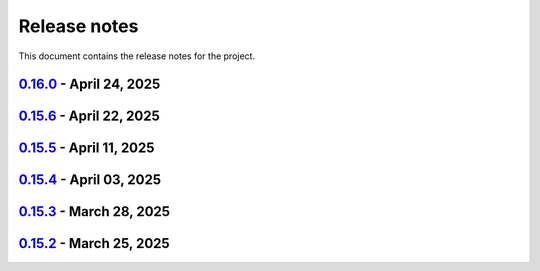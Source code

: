 .. _ref_release_notes:

Release notes
#############

This document contains the release notes for the project.

.. vale off

.. towncrier release notes start

`0.16.0 <https://github.com/ansys/pyaedt/releases/tag/v0.16.0>`_ - April 24, 2025
=================================================================================

.. tab-set::


  .. tab-item:: Added

    .. list-table::
        :header-rows: 0
        :widths: auto

        * - Added DUT Image to the Compliance report
          - `#5985 <https://github.com/ansys/pyaedt/pull/5985>`_


  .. tab-item:: Dependencies

    .. list-table::
        :header-rows: 0
        :widths: auto

        * - Update install targets and dependencies
          - `#5997 <https://github.com/ansys/pyaedt/pull/5997>`_

        * - Temporary add bound to wheel
          - `#6002 <https://github.com/ansys/pyaedt/pull/6002>`_


  .. tab-item:: Fixed

    .. list-table::
        :header-rows: 0
        :widths: auto

        * - Improve robustness of field summary dictionary to DataFrame conversion
          - `#5986 <https://github.com/ansys/pyaedt/pull/5986>`_

        * - Copy Design #5623
          - `#5993 <https://github.com/ansys/pyaedt/pull/5993>`_

        * - fix extension manager + add missing icon fields distribution
          - `#6066 <https://github.com/ansys/pyaedt/pull/6066>`_

        * - Return value of download_icepak_3d_component
          - `#6071 <https://github.com/ansys/pyaedt/pull/6071>`_


  .. tab-item:: Maintenance

    .. list-table::
        :header-rows: 0
        :widths: auto

        * - update CHANGELOG for v0.15.3
          - `#5981 <https://github.com/ansys/pyaedt/pull/5981>`_

        * - update CHANGELOG for v0.15.6
          - `#6065 <https://github.com/ansys/pyaedt/pull/6065>`_


  .. tab-item:: Miscellaneous

    .. list-table::
        :header-rows: 0
        :widths: auto

        * - Improve API and security in Desktop
          - `#5892 <https://github.com/ansys/pyaedt/pull/5892>`_

        * - split post_common_3d.py application
          - `#5955 <https://github.com/ansys/pyaedt/pull/5955>`_

        * - Add examples folder and rework download logic
          - `#6055 <https://github.com/ansys/pyaedt/pull/6055>`_


`0.15.6 <https://github.com/ansys/pyaedt/releases/tag/v0.15.6>`_ - April 22, 2025
=================================================================================

.. tab-set::


  .. tab-item:: Added

    .. list-table::
        :header-rows: 0
        :widths: auto

        * - populate named expressions and improve doc
          - `#6027 <https://github.com/ansys/pyaedt/pull/6027>`_


  .. tab-item:: Dependencies

    .. list-table::
        :header-rows: 0
        :widths: auto

        * - bump ansys/actions from 8 to 9
          - `#6039 <https://github.com/ansys/pyaedt/pull/6039>`_

        * - bump actions/setup-python from 5.4.0 to 5.5.0
          - `#6040 <https://github.com/ansys/pyaedt/pull/6040>`_

        * - bump actions/download-artifact from 4.1.9 to 4.2.1
          - `#6041 <https://github.com/ansys/pyaedt/pull/6041>`_

        * - update pytest-cov requirement from <6.1,>=4.0.0 to >=4.0.0,<6.2
          - `#6042 <https://github.com/ansys/pyaedt/pull/6042>`_

        * - bump codecov/codecov-action from 5.4.0 to 5.4.2
          - `#6062 <https://github.com/ansys/pyaedt/pull/6062>`_


  .. tab-item:: Documentation

    .. list-table::
        :header-rows: 0
        :widths: auto

        * - Update ``CONTRIBUTORS.md`` with the latest contributors
          - `#6046 <https://github.com/ansys/pyaedt/pull/6046>`_


  .. tab-item:: Fixed

    .. list-table::
        :header-rows: 0
        :widths: auto

        * - Exception error for multiple design
          - `#5937 <https://github.com/ansys/pyaedt/pull/5937>`_

        * - Adding missed properties
          - `#6045 <https://github.com/ansys/pyaedt/pull/6045>`_


  .. tab-item:: Maintenance

    .. list-table::
        :header-rows: 0
        :widths: auto

        * - update CHANGELOG for v0.15.5
          - `#6044 <https://github.com/ansys/pyaedt/pull/6044>`_

        * - Update pre-commit hooks and intend to fix auto update
          - `#6058 <https://github.com/ansys/pyaedt/pull/6058>`_


  .. tab-item:: Miscellaneous

    .. list-table::
        :header-rows: 0
        :widths: auto

        * - Pathlib hfss.py
          - `#6054 <https://github.com/ansys/pyaedt/pull/6054>`_

        * - Pathlib hfss3dlayout.py
          - `#6057 <https://github.com/ansys/pyaedt/pull/6057>`_


`0.15.5 <https://github.com/ansys/pyaedt/releases/tag/v0.15.5>`_ - April 11, 2025
=================================================================================

.. tab-set::


  .. tab-item:: Added

    .. list-table::
        :header-rows: 0
        :widths: auto

        * - Field distribution extension
          - `#5818 <https://github.com/ansys/pyaedt/pull/5818>`_

        * - extensions link
          - `#6021 <https://github.com/ansys/pyaedt/pull/6021>`_

        * - post layout extension
          - `#6034 <https://github.com/ansys/pyaedt/pull/6034>`_


  .. tab-item:: Dependencies

    .. list-table::
        :header-rows: 0
        :widths: auto

        * - bump osmnx from 2.0.1 to 2.0.2
          - `#6009 <https://github.com/ansys/pyaedt/pull/6009>`_

        * - Refactor install targets
          - `#6031 <https://github.com/ansys/pyaedt/pull/6031>`_

        * - Remove patch on build
          - `#6032 <https://github.com/ansys/pyaedt/pull/6032>`_


  .. tab-item:: Documentation

    .. list-table::
        :header-rows: 0
        :widths: auto

        * - Add log and nosec in checked subprocess calls
          - `#6001 <https://github.com/ansys/pyaedt/pull/6001>`_

        * - Update ``CONTRIBUTORS.md`` with the latest contributors
          - `#6015 <https://github.com/ansys/pyaedt/pull/6015>`_


  .. tab-item:: Fixed

    .. list-table::
        :header-rows: 0
        :widths: auto

        * - Insert row fix for tables
          - `#5931 <https://github.com/ansys/pyaedt/pull/5931>`_

        * - adding missing  argument for 2d electrostatic balloon BC
          - `#6011 <https://github.com/ansys/pyaedt/pull/6011>`_

        * - color not working properly for traces in single plot
          - `#6020 <https://github.com/ansys/pyaedt/pull/6020>`_

        * - Compliance contour BER check
          - `#6023 <https://github.com/ansys/pyaedt/pull/6023>`_

        * - Update Spisim to relative path
          - `#6033 <https://github.com/ansys/pyaedt/pull/6033>`_

        * - Improve extension unit tests using ANSYS-HSD_V1 file
          - `#6043 <https://github.com/ansys/pyaedt/pull/6043>`_


  .. tab-item:: Maintenance

    .. list-table::
        :header-rows: 0
        :widths: auto

        * - Add dependabot cooldown for pip
          - `#5999 <https://github.com/ansys/pyaedt/pull/5999>`_

        * - Pin actions version and avoid dependabot autorun
          - `#6000 <https://github.com/ansys/pyaedt/pull/6000>`_


  .. tab-item:: Miscellaneous

    .. list-table::
        :header-rows: 0
        :widths: auto

        * - FilterSolutions unit test improvements
          - `#5987 <https://github.com/ansys/pyaedt/pull/5987>`_

        * - Improve code quality and handling of subprocess calls
          - `#5995 <https://github.com/ansys/pyaedt/pull/5995>`_

        * - move points cloud extension at project level
          - `#6004 <https://github.com/ansys/pyaedt/pull/6004>`_

        * - Improve assign balloon method
          - `#6017 <https://github.com/ansys/pyaedt/pull/6017>`_

        * - pathlib refactor primitives_circuit.py
          - `#6024 <https://github.com/ansys/pyaedt/pull/6024>`_

        * - move add calculation to CommonOptimetrics
          - `#6030 <https://github.com/ansys/pyaedt/pull/6030>`_


`0.15.4 <https://github.com/ansys/pyaedt/releases/tag/v0.15.4>`_ - April 03, 2025
=================================================================================

.. tab-set::


  .. tab-item:: Added

    .. list-table::
        :header-rows: 0
        :widths: auto

        * - Added DUT Image to the Compliance report
          - `#5985 <https://github.com/ansys/pyaedt/pull/5985>`_


  .. tab-item:: Dependencies

    .. list-table::
        :header-rows: 0
        :widths: auto

        * - Update install targets and dependencies
          - `#5997 <https://github.com/ansys/pyaedt/pull/5997>`_

        * - Temporary add bound to wheel
          - `#6002 <https://github.com/ansys/pyaedt/pull/6002>`_


  .. tab-item:: Fixed

    .. list-table::
        :header-rows: 0
        :widths: auto

        * - Improve robustness of field summary dictionary to DataFrame conversion
          - `#5986 <https://github.com/ansys/pyaedt/pull/5986>`_

        * - Copy Design #5623
          - `#5993 <https://github.com/ansys/pyaedt/pull/5993>`_


  .. tab-item:: Maintenance

    .. list-table::
        :header-rows: 0
        :widths: auto

        * - update CHANGELOG for v0.15.3
          - `#5981 <https://github.com/ansys/pyaedt/pull/5981>`_


  .. tab-item:: Miscellaneous

    .. list-table::
        :header-rows: 0
        :widths: auto

        * - Improve API and security in Desktop
          - `#5892 <https://github.com/ansys/pyaedt/pull/5892>`_

        * - split post_common_3d.py application
          - `#5955 <https://github.com/ansys/pyaedt/pull/5955>`_


`0.15.3 <https://github.com/ansys/pyaedt/releases/tag/v0.15.3>`_ - March 28, 2025
=================================================================================

.. tab-set::


  .. tab-item:: Added

    .. list-table::
        :header-rows: 0
        :widths: auto

        * - Ibis reader
          - `#5954 <https://github.com/ansys/pyaedt/pull/5954>`_

        * - Move It extension
          - `#5966 <https://github.com/ansys/pyaedt/pull/5966>`_

        * - Layered impedance boundary
          - `#5970 <https://github.com/ansys/pyaedt/pull/5970>`_


  .. tab-item:: Documentation

    .. list-table::
        :header-rows: 0
        :widths: auto

        * - Fix cloud extension grid
          - `#5960 <https://github.com/ansys/pyaedt/pull/5960>`_

        * - Clean up changelog issues
          - `#5962 <https://github.com/ansys/pyaedt/pull/5962>`_

        * - Documentation updates in FilterSolutions
          - `#5967 <https://github.com/ansys/pyaedt/pull/5967>`_


  .. tab-item:: Fixed

    .. list-table::
        :header-rows: 0
        :widths: auto

        * - Fix get insertion loss
          - `#5964 <https://github.com/ansys/pyaedt/pull/5964>`_

        * - Compatibility with Python 3.8
          - `#5972 <https://github.com/ansys/pyaedt/pull/5972>`_

        * - Fix spisim.py in compute_erl
          - `#5976 <https://github.com/ansys/pyaedt/pull/5976>`_

        * - make get_field_extremum more resilient
          - `#5979 <https://github.com/ansys/pyaedt/pull/5979>`_


  .. tab-item:: Maintenance

    .. list-table::
        :header-rows: 0
        :widths: auto

        * - update CHANGELOG for v0.15.2
          - `#5951 <https://github.com/ansys/pyaedt/pull/5951>`_

        * - Update vale logic to leverage reviewdog20
          - `#5974 <https://github.com/ansys/pyaedt/pull/5974>`_


  .. tab-item:: Miscellaneous

    .. list-table::
        :header-rows: 0
        :widths: auto

        * - pathlib refactor multi-files
          - `#5943 <https://github.com/ansys/pyaedt/pull/5943>`_

        * - Remove aedt threading
          - `#5945 <https://github.com/ansys/pyaedt/pull/5945>`_

        * - Pathlib icepack.py
          - `#5973 <https://github.com/ansys/pyaedt/pull/5973>`_


`0.15.2 <https://github.com/ansys/pyaedt/releases/tag/v0.15.2>`_ - March 25, 2025
=================================================================================

.. tab-set::

  .. tab-item:: Added

    .. list-table::
        :header-rows: 0
        :widths: auto

        * - Enhance native API coverage common.py
          - `#5757 <https://github.com/ansys/pyaedt/pull/5757>`_

        * - Improve circuit wire methods
          - `#5904 <https://github.com/ansys/pyaedt/pull/5904>`_

        * - Cloud point generator
          - `#5909 <https://github.com/ansys/pyaedt/pull/5909>`_

        * - circuit configuration
          - `#5920 <https://github.com/ansys/pyaedt/pull/5920>`_


  .. tab-item:: Fixed

    .. list-table::
        :header-rows: 0
        :widths: auto

        * - Changelog settings
          - `#5908 <https://github.com/ansys/pyaedt/pull/5908>`_

        * - Choke designer issues
          - `#5915 <https://github.com/ansys/pyaedt/pull/5915>`_

        * - Prevent solution invalidation in `create_fieldplot_volume`
          - `#5922 <https://github.com/ansys/pyaedt/pull/5922>`_

        * - issue 5864. Solve inside ON for Network objects
          - `#5923 <https://github.com/ansys/pyaedt/pull/5923>`_

        * - Reduce number of units call from odesktop
          - `#5927 <https://github.com/ansys/pyaedt/pull/5927>`_

        * - "Time" removed from intrinsincs keys in Steady State simulations
          - `#5928 <https://github.com/ansys/pyaedt/pull/5928>`_

        * - colormap names in folder settings
          - `#5935 <https://github.com/ansys/pyaedt/pull/5935>`_

        * - RCS postprocessing
          - `#5942 <https://github.com/ansys/pyaedt/pull/5942>`_

        * - Fixed IBIS differential buffer creation
          - `#5947 <https://github.com/ansys/pyaedt/pull/5947>`_

        * - Modify SolveSetup for Parametrics
          - `#5948 <https://github.com/ansys/pyaedt/pull/5948>`_

  .. tab-item:: Miscellaneous

    .. list-table::
        :header-rows: 0
        :widths: auto

        * - populate pyvista object refactoring
          - `#5887 <https://github.com/ansys/pyaedt/pull/5887>`_

        * - Move internal files to a new directory
          - `#5910 <https://github.com/ansys/pyaedt/pull/5910>`_

        * - Delete ML patch class
          - `#5916 <https://github.com/ansys/pyaedt/pull/5916>`_

        * - FilterSolutions_class_refacoring
          - `#5917 <https://github.com/ansys/pyaedt/pull/5917>`_

        * - add arg coefficient in core loss mat
          - `#5939 <https://github.com/ansys/pyaedt/pull/5939>`_

  .. tab-item:: Maintenance

    .. list-table::
        :header-rows: 0
        :widths: auto

        * - update CHANGELOG for v0.15.1
          - `#5903 <https://github.com/ansys/pyaedt/pull/5903>`_

        * - Add attestation to release notes
          - `#5906 <https://github.com/ansys/pyaedt/pull/5906>`_

  .. tab-item:: Dependencies

    .. list-table::
        :header-rows: 0
        :widths: auto

        * - Add setuptools bound to avoid PEP639 issues
          - `#5949 <https://github.com/ansys/pyaedt/pull/5949>`_


.. vale on